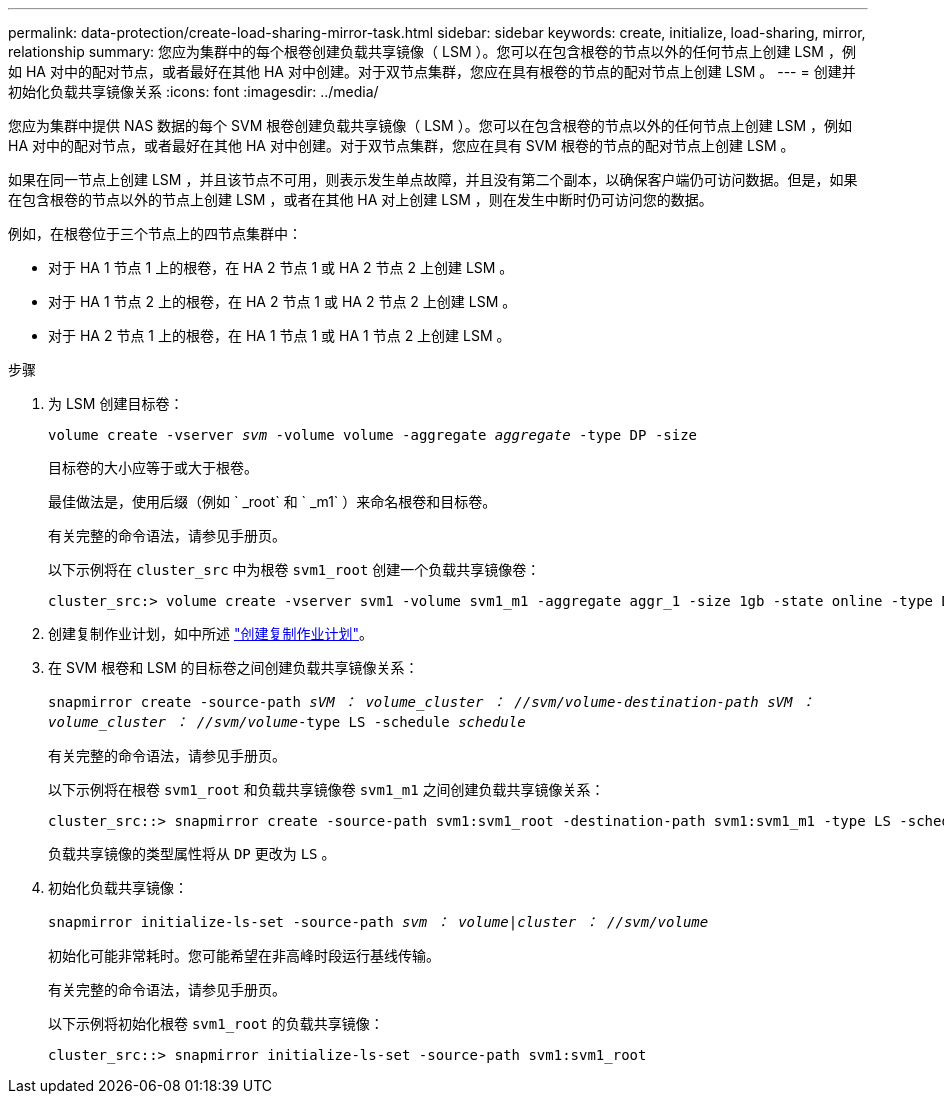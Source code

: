 ---
permalink: data-protection/create-load-sharing-mirror-task.html 
sidebar: sidebar 
keywords: create, initialize, load-sharing, mirror, relationship 
summary: 您应为集群中的每个根卷创建负载共享镜像（ LSM ）。您可以在包含根卷的节点以外的任何节点上创建 LSM ，例如 HA 对中的配对节点，或者最好在其他 HA 对中创建。对于双节点集群，您应在具有根卷的节点的配对节点上创建 LSM 。 
---
= 创建并初始化负载共享镜像关系
:icons: font
:imagesdir: ../media/


[role="lead"]
您应为集群中提供 NAS 数据的每个 SVM 根卷创建负载共享镜像（ LSM ）。您可以在包含根卷的节点以外的任何节点上创建 LSM ，例如 HA 对中的配对节点，或者最好在其他 HA 对中创建。对于双节点集群，您应在具有 SVM 根卷的节点的配对节点上创建 LSM 。

如果在同一节点上创建 LSM ，并且该节点不可用，则表示发生单点故障，并且没有第二个副本，以确保客户端仍可访问数据。但是，如果在包含根卷的节点以外的节点上创建 LSM ，或者在其他 HA 对上创建 LSM ，则在发生中断时仍可访问您的数据。

例如，在根卷位于三个节点上的四节点集群中：

* 对于 HA 1 节点 1 上的根卷，在 HA 2 节点 1 或 HA 2 节点 2 上创建 LSM 。
* 对于 HA 1 节点 2 上的根卷，在 HA 2 节点 1 或 HA 2 节点 2 上创建 LSM 。
* 对于 HA 2 节点 1 上的根卷，在 HA 1 节点 1 或 HA 1 节点 2 上创建 LSM 。


.步骤
. 为 LSM 创建目标卷：
+
`volume create -vserver _svm_ -volume volume -aggregate _aggregate_ -type DP -size`

+
目标卷的大小应等于或大于根卷。

+
最佳做法是，使用后缀（例如 ` _root` 和 ` _m1` ）来命名根卷和目标卷。

+
有关完整的命令语法，请参见手册页。

+
以下示例将在 `cluster_src` 中为根卷 `svm1_root` 创建一个负载共享镜像卷：

+
[listing]
----
cluster_src:> volume create -vserver svm1 -volume svm1_m1 -aggregate aggr_1 -size 1gb -state online -type DP
----
. 创建复制作业计划，如中所述 link:create-replication-job-schedule-task.html["创建复制作业计划"]。
. 在 SVM 根卷和 LSM 的目标卷之间创建负载共享镜像关系：
+
`snapmirror create -source-path _sVM ： volume___cluster ： //svm/volume_-destination-path _sVM ： volume___cluster ： //svm/volume_-type LS -schedule _schedule_`

+
有关完整的命令语法，请参见手册页。

+
以下示例将在根卷 `svm1_root` 和负载共享镜像卷 `svm1_m1` 之间创建负载共享镜像关系：

+
[listing]
----
cluster_src::> snapmirror create -source-path svm1:svm1_root -destination-path svm1:svm1_m1 -type LS -schedule hourly
----
+
负载共享镜像的类型属性将从 `DP` 更改为 `LS` 。

. 初始化负载共享镜像：
+
`snapmirror initialize-ls-set -source-path _svm ： volume_|_cluster ： //svm/volume_`

+
初始化可能非常耗时。您可能希望在非高峰时段运行基线传输。

+
有关完整的命令语法，请参见手册页。

+
以下示例将初始化根卷 `svm1_root` 的负载共享镜像：

+
[listing]
----
cluster_src::> snapmirror initialize-ls-set -source-path svm1:svm1_root
----

